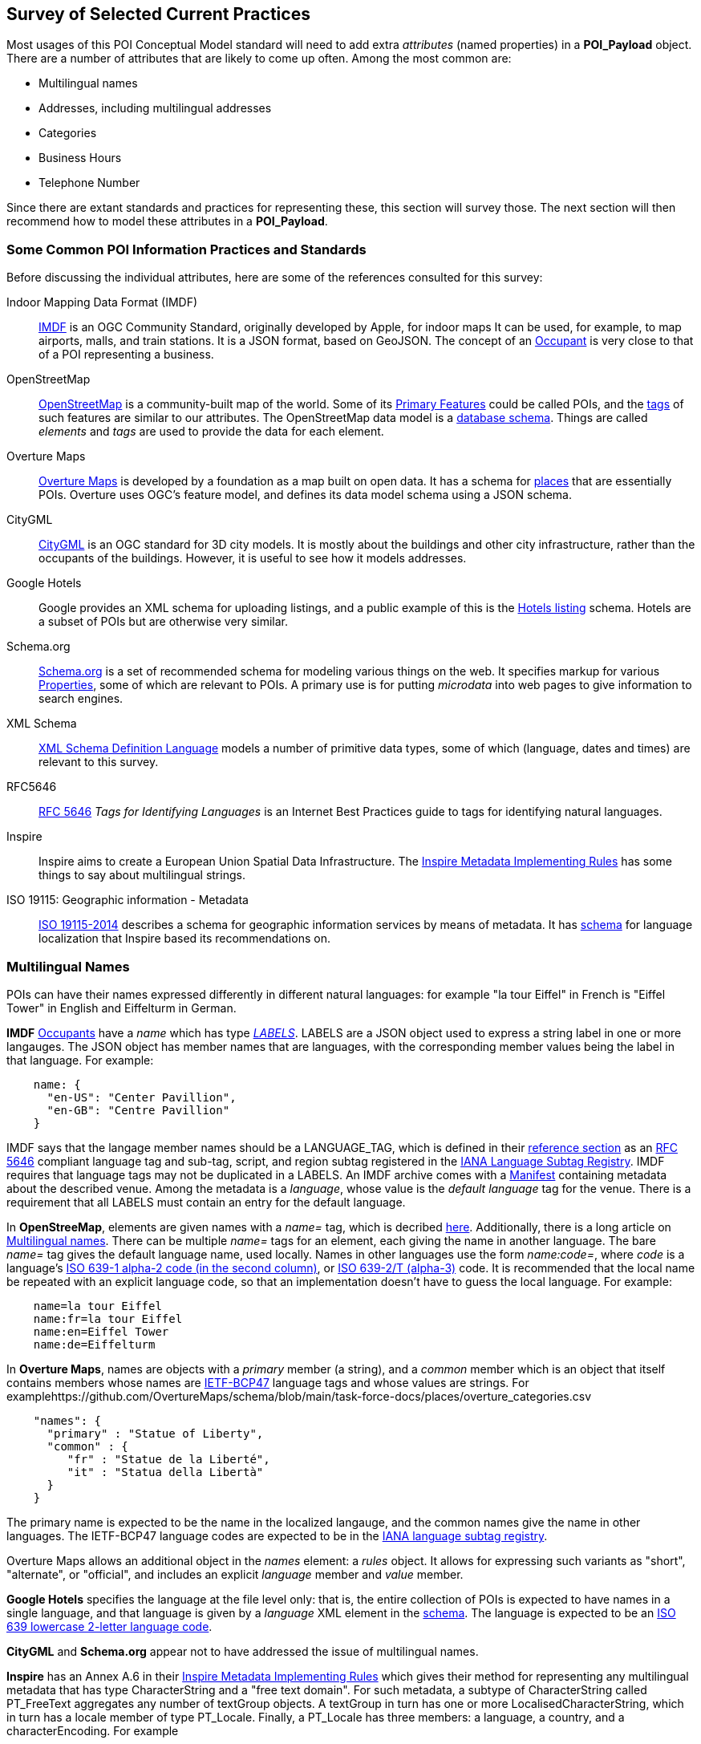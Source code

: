 
[[ug_current_practices_section]]
== Survey of Selected Current Practices

Most usages of this POI Conceptual Model standard will need to add extra _attributes_ (named properties) in a *POI_Payload* object.
There are a number of attributes that are likely to come up often. Among the most common are:

* Multilingual names
* Addresses, including multilingual addresses
* Categories
* Business Hours
* Telephone Number

Since there are extant standards and practices for representing these, this section will survey those.
The next section will then recommend how to model these attributes in a *POI_Payload*.

=== Some Common POI Information Practices and Standards ===

Before discussing the individual attributes, here are some of the references consulted for this survey:

Indoor Mapping Data Format (IMDF)::
https://docs.ogc.org/cs/20-094/[IMDF] is an OGC Community Standard, originally developed by Apple, for indoor maps
It can be used, for example, to map airports, malls, and train stations.
It is a JSON format, based on GeoJSON.
The concept of an https://docs.ogc.org/cs/20-094/Occupant/[Occupant] is very close to that of a POI representing a business.

OpenStreetMap::
https://wiki.openstreetmap.org/wiki/Main_Page[OpenStreetMap] is a community-built map of the world.
Some of its https://wiki.openstreetmap.org/wiki/Map_features[Primary Features] could be called POIs,
and the https://wiki.openstreetmap.org/wiki/Tags[tags] of such features are similar to our attributes.
The OpenStreetMap data model is a https://github.com/openstreetmap/openstreetmap-website/blob/master/db/structure.sql[database schema].
Things are called _elements_ and _tags_ are used to provide the data for each element.

Overture Maps::
https://docs.overturemaps.org/schema/[Overture Maps] is developed by a foundation as a map built on open data.
It has a schema for https://docs.overturemaps.org/schema/reference/places/place/[places] that are essentially POIs.
Overture uses OGC's feature model, and defines its data model schema using a JSON schema.

CityGML::
https://www.ogc.org/standard/citygml/[CityGML] is an OGC standard for 3D city models.
It is mostly about the buildings and other city infrastructure, rather than the occupants of the buildings.
However, it is useful to see how it models addresses.

Google Hotels::
Google provides an XML schema for uploading listings, and a public example of this is the
https://developers.google.com/hotels/hotel-prices/dev-guide/hlf[Hotels listing] schema.
Hotels are a subset of POIs but are otherwise very similar.

Schema.org::
https://schema.org/[Schema.org] is a set of recommended schema for modeling various things on the web.
It specifies markup for various https://schema.org/Property[Properties], some of which are relevant to POIs.
A primary use is for putting _microdata_ into web pages to give information to search engines.

XML Schema::
https://www.w3.org/TR/xmlschema11-2/[XML Schema Definition Language] models a number of primitive data types,
some of which (language, dates and times) are relevant to this survey.

RFC5646::
https://tools.ietf.org/html/rfc5646[RFC 5646] _Tags for Identifying Languages_ is an Internet Best Practices
guide to tags for identifying natural languages.

Inspire::
Inspire aims to create a European Union Spatial Data Infrastructure.
The https://knowledge-base.inspire.ec.europa.eu/publications/inspire-metadata-implementing-rules-technical-guidelines-based-en-iso-19115-and-en-iso-19119_en[Inspire Metadata Implementing Rules] has some things to say about multilingual strings.

ISO 19115: Geographic information - Metadata::
https://www.iso.org/standard/53798.html[ISO 19115-2014] describes a schema for
geographic information services by means of metadata.
It has https://schemas.isotc211.org/19115/-1/lan/1.3/[schema] for language localization
that Inspire based its recommendations on.

=== Multilingual Names ===

POIs can have their names expressed differently in different natural languages:
for example "la tour Eiffel" in French is "Eiffel Tower" in English and Eiffelturm in German.

*IMDF* https://docs.ogc.org/cs/20-094/Occupant/index.html[Occupants] have a _name_
which has type https://docs.ogc.org/cs/20-094/Reference/index.html#labels[_LABELS_].
LABELS are a JSON object used to express a string label in one or more langauges.
The JSON object has member names that are languages, with the corresponding
member values being the label in that language.
For example:

```json
    name: {
      "en-US": "Center Pavillion",
      "en-GB": "Centre Pavillion"
    }
```
IMDF says that the langage member names should be a LANGUAGE_TAG, which is
defined in their https://docs.ogc.org/cs/20-094/Reference[reference section]
as an https://tools.ietf.org/html/rfc5646[RFC 5646] compliant language tag and sub-tag, script, and region subtag
registered in the
https://www.iana.org/assignments/language-subtag-registry/language-subtag-registry[IANA Language Subtag Registry].
IMDF requires that language tags may not be duplicated in a LABELS.
An IMDF archive comes with a https://docs.ogc.org/cs/20-094/Manifest[Manifest] containing metadata about the described venue.
Among the metadata is a _language_, whose value is the _default language_ tag for the venue.
There is a requirement that all LABELS must contain an entry for the default language.

In *OpenStreeMap*, elements are given names with a _name=_ tag, which is decribed https://wiki.openstreetmap.org/wiki/Names#Localization[here].
Additionally, there is a long article on https://wiki.openstreetmap.org/wiki/Multilingual_names[Multilingual names].
There can be multiple _name=_ tags for an element, each giving the name in another language.
The bare _name=_ tag gives the default language name, used locally.
Names in other languages use the form _name:code=_, where _code_ is
a language's https://www.loc.gov/standards/iso639-2/php/code_list.php[ISO 639-1 alpha-2 code (in the second column)],
or https://www.loc.gov/standards/iso639-2/php/code_list.php[ISO 639-2/T (alpha-3)] code.
It is recommended that the local name be repeated with an explicit language code,
so that an implementation doesn't have to guess the local language.
For example:

```
    name=la tour Eiffel
    name:fr=la tour Eiffel
    name:en=Eiffel Tower
    name:de=Eiffelturm
```

In *Overture Maps*, names are objects with a _primary_ member (a string), and a _common_ member
which is an object that itself contains members whose names are
https://en.wikipedia.org/wiki/IETF_language_tag[IETF-BCP47] language tags
and whose values are strings.
For examplehttps://github.com/OvertureMaps/schema/blob/main/task-force-docs/places/overture_categories.csv

```json
    "names": {
      "primary" : "Statue of Liberty",
      "common" : {
         "fr" : "Statue de la Liberté",
         "it" : "Statua della Libertà"
      }
    }
```

The primary name is expected to be the name in the localized langauge, and the common names
give the name in other languages.
The IETF-BCP47 language codes are expected to be in the
https://www.iana.org/assignments/language-subtag-registry/language-subtag-registry[IANA language subtag registry].

Overture Maps allows an additional object in the _names_ element: a _rules_ object.
It allows for expressing such variants as "short", "alternate", or "official", and includes
an explicit _language_ member and _value_ member.

*Google Hotels* specifies the language at the file level only:
that is, the entire collection of POIs is expected to have names in a single language,
and that language is given by a _language_ XML element in the https://www.gstatic.com/localfeed/local_feed.xsd[schema].
The language is expected to be an http://www.w3.org/WAI/ER/IG/ert/iso639.htm#2letter[ISO 639 lowercase 2-letter language code].

*CityGML* and *Schema.org* appear not to have addressed the issue of multilingual names.

*Inspire* has an Annex A.6 in their https://knowledge-base.inspire.ec.europa.eu/publications/inspire-metadata-implementing-rules-technical-guidelines-based-en-iso-19115-and-en-iso-19119_en[Inspire Metadata Implementing Rules]
which gives their method for representing any multilingual metadata that has type CharacterString and a "free text domain".
For such metadata, a subtype of CharacterString called PT_FreeText aggregates any number of textGroup objects.
A textGroup in turn has one or more LocalisedCharacterString, which in turn has a locale member of type PT_Locale.
Finally, a PT_Locale has three members: a language, a country, and a characterEncoding.
For example

```
     <PT_FreeText>
       <textGroup>
         <LocalisedCharacterString locale="#locale-fr">Résumé succinct
            du contenu de la ressource</LocalisedCharacterString>
       </textGroup>
     </PT_FreeText>
```

where the local-fr referred to in the example is specified elsewhere in the file, as, e.g.,

```
    <locale>
       <PT_Locale id="locale-fr">
         <languageCode>
           <LanguageCode
             codeList="http://www.loc.gov/standards/iso639-2/"
             codeListValue="en"> French </LanguageCode>
         </languageCode>
         <characterEncoding>
           <MD_CharacterSetCode
             codeList="resources/codelist/gmxcodelists.xml#MD_CharacterSetCode"
             codeListValue="utf8">UTF 8</MD_CharacterSetCode>
         </characterEncoding>
       </PT_Locale>
     </locale>
```
Note that the language codes are taken from ISO639, but that is specifically given as an attribute.
Inspire has mechanisms for specifying a default language for a whole file.
Since it is expressed as an XML schema, they recommend that things need to contain
character strings either be straight character strings, or they get "retyped"
(by using an XML xsi:type="gmd:PT_FreeText_PropertyType" attribute).

==== Addresses, including Multilingual Addresses ====

There are many ways of expressing addresses of POIs.
And, like POI names, addresses have country, locality, and street names that are different in different languages:
e.g., Spain in English is España in Spanish.

In *IMDF*, an https://docs.ogc.org/cs/20-094/Address/index.html[Address] is a Feature object
containing a number or properties:

* _address_: formatted postal address, excluding suite/unit identifier, i.e. "123 E. Main Street".
* _unit_: if present, a qualifying official or proprietary unit/suite designation, i.e. "2A"
* _locality_: the official locality (e.g. city, town) component of the postal address
* _province_: if present, Province (e.g. state, territory) component of the postal address, using
https://www.iso.org/standard/72483.html[ISO 3166-2]
* _country_ : country component of the postal address, using
https://www.iso.org/iso-3166-country-codes.html[ISO 3166]
* _postal_code_ : mail sorting code associated with the postal address
* _postal_code_ext_ : mail sorting code extension associated with the postal code
* _postal_code_vanity_ : mail sorting code extension associated with the postal code

There is nothing said about expressing the _address_ or
 _locality_ in different languages,
so presumably the local language is expected for those.
By using ISO standards for _province_ and _country_, those can be tranlated into other languages
when converting the codes to full names.

In *OpenStreetMap*, addresses are assigned to elements by giving them values for various _addr:xxx=_ tags,
as described in https://wiki.openstreetmap.org/wiki/Addresses[this article].
The tags are similar to those used by IMDF, but more comprehensive and more structured.
Consult https://wiki.openstreetmap.org/wiki/Map_features#Addresses[here] for the full list.
There is an attempt to fully structure addresses, rather than leaving the street etc. as an unstructured string,
though there is a fallback _addr:full=_ tag for when structuring just doesn't work.
For example:

```
    addr:housenumber=1000
    addr:street=5th Avenue
    addr:city=New York
    addr:state=NY
    addr:country=US
```

For values that can be multilingual, the tags can have a language code added to them after a colon,
just as they were in the _name:code=_ tags of the previous part of this section.
For example:

```
    addr:city:en=Munich
    addr:city_de=München
```

In *Overture Maps*, the https://docs.overturemaps.org/schema/reference/addresses/address/[address schema]
has country, postcode, street, number, and unit, and then a number of "address levels" to capture
all the various levels of administrative areas that might be present, in an ordered by unlabeled way.
An example is:

```json
  "properties": {
    "theme": "addresses",
    "type": "address",
    "version": 0,
    "country": "US",
    "address_levels": [
      {
        "value": "MA"
      },
      {
        "value": "NEWTON CENTRE"
      }
    ],
    "postcode": "02459",
    "street": "COMMONWEALTH AVE",
    "number": "1000"
  }
```

The note that they loosely followed the ideas of https://openaddresses.io/[OpenAddresses].
It appear that they do not explicitly address the issue of multilingual address components.

In *CityGML*, there is an *Address* type that has a property _xalAddress_ whose type is *XALAddress*. An XALAddress contains data according to the OASIS extensible Address Language (xAL) part of their https://www.oasis-open.org/committees/ciq/ciq.html[CIQ standard]. That is a flexible XML format that offers a range of possibilities from a simple list of unstructured address lines to something more structured and formal, such as this:

```
<xAL>
 <AddressDetails AddressType="Residential">
  <Country>
   <CountryName>Australia</CountryName>
    <Locality>
     <LocalityName>NSW</LocalityName>
     <DependentLocality>
      <DependentLocalityName>Chatswood</DependentLocalityName>
      <Thoroughfare>
       <ThoroughfareName>23 Archer Street</ThoroughfareName>
      </Thoroughfare>
     </DependentLocality>
     <PostalCode>
      <PostalCodeNumber>2067</PostalCodeNumber>
     </PostalCode>
    </Locality>
  </Country>
 </AddressDetails>
</xAL> 
```

The *ISO 19115* Geographic Metadata standard defines a *CI_Address* type. It has character string values for _deliveryPoint_ ("delivery point", an address line), _city_, _administrativeArea (state or province), _postalCode_ (zip or other postal code), and _country_. An example:

```
"address" : {
  "deliveryPoint" : "123 Main Street",
  "city" : "Albany",
  "administrativeArea" : "New York",
  "postalCode" : "12201",
  "country" : "USA"
}
```

=== Categories ===

The "Category" of a POI is a word that describes the main purpose, use, or description of the POI. It is a word that would fill in the blank in the statement: "This POI is a +_______+". Example categories might be *School* or *Clothing Store*. Usually one would like the most specific category that applies (e.g.,. preferring *Men's Clothing Store* over *Clothing Store*, but the latter over *Store*).

There are tens of thousands of possible categories, and there is no generally accepted category list that this recommendation can confidently point to. Some examples of some standard category lists are:

[#category-lists-table,reftext='{table-caption} {counter:table-num}']
.Category Lists
[cols="1,4",width="90%"]
|===
|NAICS: |
   The North American Industry Classification System. This is used by the US Census to classify businesses according to their economic activity. They are numeric codes with English language descriptors. While they are meant to classify activities that are not necessarily connected to particular POIs, this classification system is still applicable to POIs, though maybe not at the deepest level of specificity desired. https://www.census.gov/naics/[ref]

|OpenStreetMap: |
   Open Street Map uses a "Free tagging system" to associate multiple key/value pairs with features (which could be POIs). While not comprehensive and endlessly extensible, it is usually possible to find a +key=attribute+ string that could be used as a category: e.g., +building=stadium+. +craft=winery+, or +shop=butcher+. https://wiki.openstreetmap.org/wiki/Map_features[ref]

|OGC Indoor Mapping Occupant Category: |
   The OGC Indoor Mapping OGC Community standard (https://docs.ogc.org/cs/20-094/index.html[ref]) has an https://docs.ogc.org/cs/20-094/Categories/index.html#occupant[*Occupant category*] list that has a number of useful categories for POIs.

|Overture Maps: |
    Overture Maps has a "categories" tag of a place, which has a required "primary" category (a string), and an optional list of "alternate" categories.
    The list of available categories is https://github.com/OvertureMaps/schema/blob/main/docs/schema/concepts/by-theme/places/overture_categories.csv[here].

|GeoNames Ontology: |
   The GeoNames geographic database (https://www.geonames.org/[ref]) has an http://www.geonames.org/ontology/documentation.html[OWL ontology] for Features (which are akin to POIs). It has many kinds of POIs but not many types of commercial shops and restaurants.
|===

=== Business Hours ===

The "business hours" or "opening hours" of a POI are the times when the POI is "open for business", or, more generally just the times at which the general public can visit a POI. There may be more than one open interval on a day (e.g., mealtimes for a restaurant). Often, opening hours can be different for each day of the week, but are the same week after week. But occasionally POIs have more complicated opening hours (e.g., "closed the first Monday of every month from May to October"). Also, POIs often have special hours for vacations and holidays.

There are several standards to choose from to express business hours. A simple standard, which covers the usual case of weekly hours that repeat, is the Schema.org *openingHours* property (https://schema.org/openingHours[ref]). This standard also assumes that the timezone of the opening hours is clear (presumably, the timezone of the POI in question). An example of opening hours expressed in this format is:

.Simple Opening Hours Example
[source,text]
----
   openingHours: Tu-Fr 9:00-17:00
   openingHours: Sa,Su 9:00-19:00
----

A more general standard, which handles non-weekly repeating as well as exceptions for vacations, holidays, etc., is the _iCalendar_ specification (https://www.rfc-editor.org/rfc/rfc5545[RFC 5545]), in particular its _Calendar Availability_ component (https://www.rfc-editor.org/rfc/rfc7953[RFC 7953]). While one could specify an entire calendar using these standards, the needs of specifying opening hours are served well enough by just giving the Availability part. For example, to specify opening hours in France that one might informally specify as "M: 11am-7:30pm, T-Sat: 10am-7:30pm, Sun: closed; closed Aug 1 - Aug 31", the value according this this standard would be:

.Opening Hours Example
[source,text]
----
   openingHours:
      BEGIN:VAVAILABILITY
      UID:uid11
      DTSTAMP:20220101T000000Z
      PRIORITY:0
      BEGIN:AVAILABLE
      UID:uid12
      DTSTART;TZID=Europe/Paris:20220103T110000
      DTEND;TZID=Europe/Paris:20220103T193000
      RRULE;FREQ=WEEKLY;BYDAY=MO
      END:AVAILABLE
      BEGIN:AVAILABLE
      UID:uid13
      DTSTART;TZID=Europe/Paris:20220104T100000
      DTEND;TZID=Europe/Paris:20220104T193000
      RRULE;FREQ=WEEKLY;BYDAY=TU,WE,TH,FR,SA
      END:AVAILABLE
      END:VAVALABILITY
      BEGIN:VAVAILABILITY
      UID:uid14
      DTSTAMP:20220101T000000Z
      PRIORITY:5
      BEGIN:AVAILABLE
      UID:uid15
      DTSTART;TZID=Europe/Paris:20220801T000000
      DTEND;TZID=Europe/Paris:20220831T235959
      RRULE;FREQ=YEARLY;BYMONTH=8
      END:AVAILABLE
      END:VAVALABILITY
----

*OpenStreetMap* has an Hours type that is specified https://wiki.openstreetmap.org/wiki/Key:opening_hours/specification[here].
It is a grammar that has been developed by the community over the years and is quite flexible for representing exceptions, holidays, etc.
One writes a set of rules, where later rules can override former ones (thereby providing exceptions).
There is provision for things like holidays, particular weeks or days of the month, "event" times (e.g., "sunrise").
It is much more readable than the iCalendar specification, but doesn't have provision for timezones.
Timezones are not really necessary for the POI application, beacuse the timezone is implied by the POI's position on earth.

.OpenStreetMap Hours Example
[source,text]
----
   Mo,Tu,Th,Fr 12:00-18:00; Sa,PH 12:00-17:00; Th[3],Th[-1] off
----

This example says that the POI is open on Monday, Tuesday, Thursday, and Friday, from noon to 6pm.
On Saturdays and public holidays, it is open from noon to 5pm.
It is closed on the third Thursday and the last Thursday of the month.

*IMDF* has an Hours type that follows the OpenStreetMap format.

Neither *Overture Maps* nor *Google Hotels* specify an opening hours property.


=== Telephone Number ===

The _ITU-T E.164 standard_ (https://www.itu.int/rec/T-REC-E.164[ref]) specifies a format for telephone numbers. It starts with a recommended *+* sign, followed by up to fifteen digits (with no spaces or other punctuation). The digits will typically be a country code, then an area code, then a local number. For example, the US local number 555-1234 with an area code of 212 would be represented by this character string:

.ITU-T E.164 Telephone Number
[source,text]
----
   +12125551234
----

Another ITU standard is _ITU_T E.123_ (https://www.itu.int/rec/T-REC-E.123[ref]).
It specifies ways of writing phone numbers that are different depending on whether they are in the country or international.

And RFC3966 (https://www.rfc-editor.org/rfc/rfc3966.html[ref]) gives the syntax for phone numbers used in a _tel_ URI.

*IMDF* has a Phone type that specifies using E.164.

*Overture Maps* has a phone type that is a list of strings; the format of the strings is left unspecified.

*OpenStreeMap* has a phone type that is specified https://wiki.openstreetmap.org/wiki/Key:phone[here].
It gives several alternatives for the phone string:

* phone=number where the number should be in international (ITU-T E.164) format
* phone=+<country code> <area code> <local number>, following the ITU-T E.123 and the DIN 5008 pattern
* phone=+<country code>-<area code>-<local number>, following the RFC 3966/NANP pattern)
* phone=+<country code> <area code> <local number>\;ext=<extension> is allowed by RFC3966 to specify a local extension

It also allows a fax= tag to give a separate fax number.

*Google Hotels* has a phone container with a "type" attribute that can be one of: fax, main, mobile, tdd, tollfree.
The format of the phone number itself is not specified.

